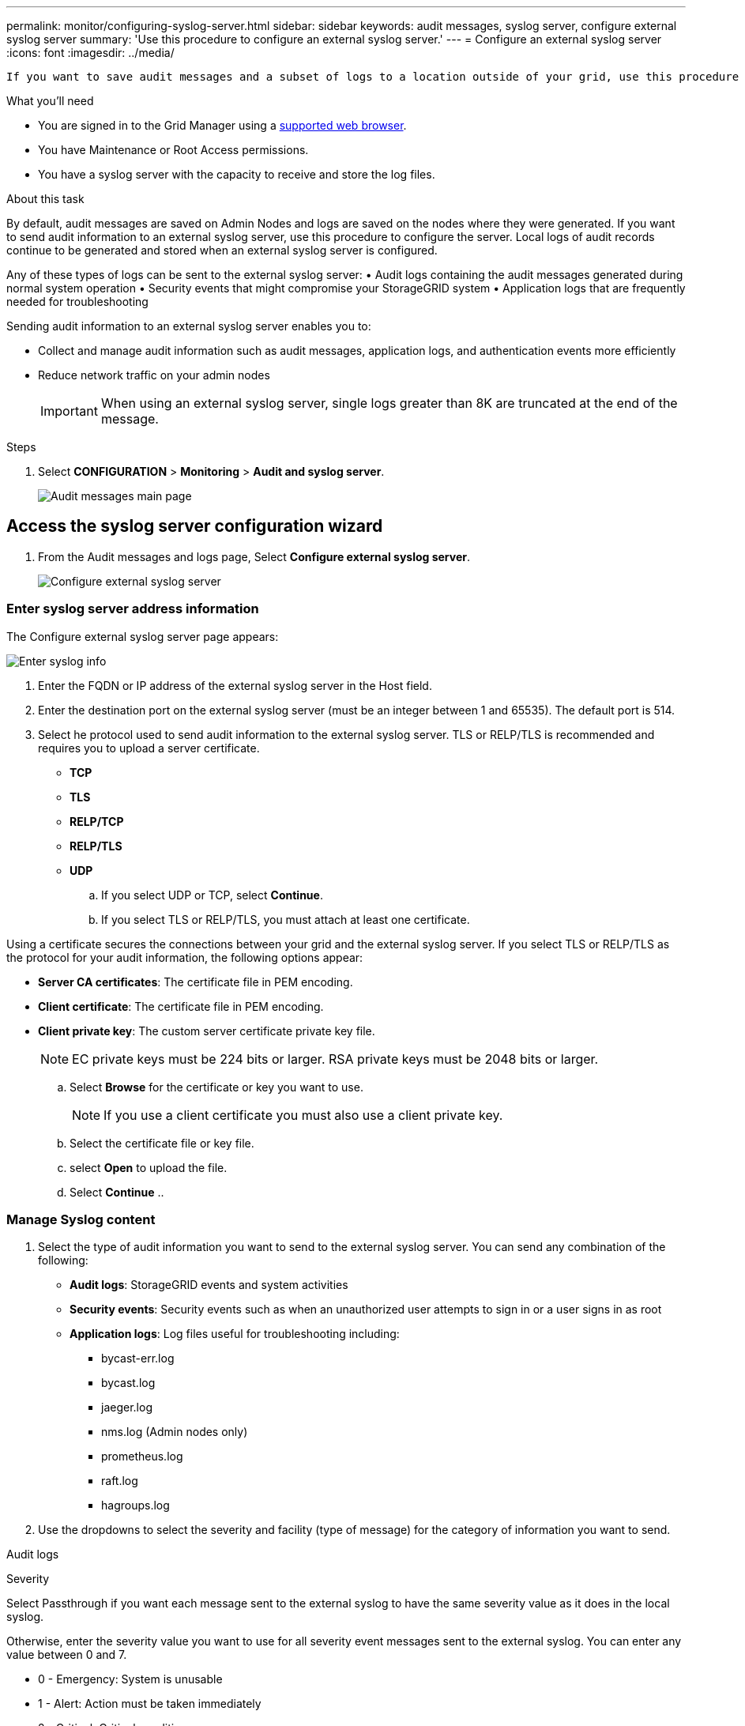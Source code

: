 ---
permalink: monitor/configuring-syslog-server.html
sidebar: sidebar
keywords: audit messages, syslog server, configure external syslog server
summary: 'Use this procedure to configure an external syslog server.'
---
= Configure an external syslog server
:icons: font
:imagesdir: ../media/

[.lead]
 If you want to save audit messages and a subset of logs to a location outside of your grid, use this procedure to configure an external syslog server. 


.What you'll need

* You are signed in to the Grid Manager using a xref:../admin/web-browser-requirements.adoc[supported web browser].
* You have Maintenance or Root Access permissions.
* You have a syslog server with the capacity to receive and store the log files. 
//need specs

.About this task

By default, audit messages are saved on Admin Nodes and logs are saved on the nodes where they were generated. If you want to send audit information to an external syslog server, use this procedure to configure the server. Local logs of audit records continue to be generated and stored when an external syslog server is configured.

Any of these types of logs can be sent to the external syslog server:
•	Audit logs containing the audit messages generated during normal system operation
•	Security events that might compromise your StorageGRID system
•	Application logs that are frequently needed for troubleshooting

Sending audit information to an external syslog server enables you to:

* Collect and manage audit information such as audit messages, application logs, and authentication events more efficiently
* Reduce network traffic on your admin nodes

+
IMPORTANT: When using an external syslog server, single logs greater than 8K are truncated at the end of the message. 

.Steps

. Select *CONFIGURATION* > *Monitoring* > *Audit and syslog server*.
+
image::../media/audit-messages-main-page.png[Audit messages main page]
//need update all screens

== [[Access-the-syslog-server-configuration-wizard]]Access the syslog server configuration wizard
. From the Audit messages and logs page, Select *Configure external syslog server*.
+
image::../media/audit-message-configure-syslog-server.png[Configure external syslog server]

=== Enter syslog server address information
The Configure external syslog server page appears: 
//banner always there?

image::../media/enter-syslog-info.png[Enter syslog info]

. Enter the FQDN or IP address of the external syslog server in the Host field.
. Enter the destination port on the external syslog server (must be an integer between 1 and 65535). The default port is 514. 
. Select he protocol used to send audit information to the external syslog server. TLS or RELP/TLS is recommended and requires you to upload a server certificate. 
* *TCP*
* *TLS*
* *RELP/TCP*
* *RELP/TLS*
* *UDP*
//add detail and recommendation
+
.. If you select UDP or TCP, select *Continue*.
[#attach-certificate]
.. If you select TLS or RELP/TLS, you must attach at least one certificate. 

Using a certificate secures the connections between your grid and the external syslog server. If you select TLS or RELP/TLS as the protocol for your audit information, the following options appear:

* *Server CA certificates*: The certificate file in PEM encoding.
//get description
* *Client certificate*: The certificate file in PEM encoding.
* *Client private key*: The custom server certificate private key file.
//other extensions?

+
NOTE: EC private keys must be 224 bits or larger. RSA private keys must be 2048 bits or larger.
// private key restriction true?
//can you upload more then one CA certificate? why? 

.. Select *Browse* for the certificate or key you want to use. 
+
NOTE: If you use a client certificate you must also use a client private key. 

.. Select the certificate file or key file.
.. select *Open* to upload the file.
.. Select *Continue*
.. 
//in what situations would you use one or the other? 
//of the remote server? Select Browse to upload the new certificate.

//can this be used for syslog? ** *CA bundle*: A single optional file containing the certificates from each intermediate issuing certificate authority (CA). The file should contain each of the PEM-encoded CA certificate files, concatenated in certificate chain order.

=== Manage Syslog content
//. Select **.
//can you configure an external syslog server and not use it? 

. Select the type of audit information you want to send to the external syslog server. You can send any combination of the following: 

+
* *Audit logs*: StorageGRID events and system activities

+
* *Security events*: Security events such as when an unauthorized user attempts to sign in or a user signs in as root

+
* *Application logs*: Log files useful for troubleshooting including:

** bycast-err.log
** bycast.log
** jaeger.log
** nms.log (Admin nodes only)
** prometheus.log
** raft.log
** hagroups.log 

. Use the dropdowns to select the severity and facility (type of message) for the category of information you want to send. 

Audit logs
//add tables and finish

Severity

Select Passthrough if you want each message sent to the external syslog to have the same severity value as it does in the local syslog. 

Otherwise, enter the severity value you want to use for all severity event messages sent to the external syslog. You can enter any value between 0 and 7.

•	0 - Emergency: System is unusable
•	1 - Alert: Action must be taken immediately
•	2 - Critical: Critical conditions
•	3 - Error: Error conditions
•	4 - Warning: Warning conditions
•	5 - Notice: Normal but significant condition
•	6 - Informational: Informational messages
•	7 - Debug: Debug-level messages



. Select *Continue*.

=== Send test messages
To verify that the external syslog server is configured correctly, you can request that all nodes send a test message to the syslog server. 

IMPORTANT: Do not use the syslog server configuration until you confirm that the syslog server received a test message from each node in your grid.


 . Select *Send test messages* 
 
 +
 Test results continuously appear on the page until you stop the test. While the test is in progress, your audit messages continue to be sent to your previously configured destinations. 

 . If you received any errors, correct them and select *send test messages* again. See xref:../monitor/troubleshooting-syslog-server.adoc[Troubleshooting the external syslog server] to help you resolve errors.

//when does this warning appear: One or more external syslog servers have already been configured using the Grid Management API. Use the syslog-export API if you need to make changes. Any settings on this page will override all API customizations. 

. Wait until all nodes have passed the test, and then select *Stop and finish*.

A green banner appears notifying you that your syslog server configuration has been saved. 

Your audit information is not sent to the external syslog server until you select a destination that includes the external syslog server. See xref:../monitor/configure-audit-messages.adoc#Select-the-destination-for-audit-information[Select the destination for audit information] to send your audit information to the external syslog server. 
//no audit message are sent to the syslog server yet at this point, correct? 

.Related information

xref:../audit/audit-message-overview.adoc[Audit message overview]

xref:../admin/system-audit-messages.adoc[System audit messages]

xref:../admin/object-storage-audit-messages.adoc[Object storage audit messages]

xref:../admin/management-audit-message.adoc[Management audit message]

xref:../admin/client-read-audit-messages.adoc[Client read audit messages]

xref:../admin/index.adoc[Administer StorageGRID]